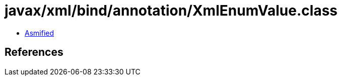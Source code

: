 = javax/xml/bind/annotation/XmlEnumValue.class

 - link:XmlEnumValue-asmified.java[Asmified]

== References


